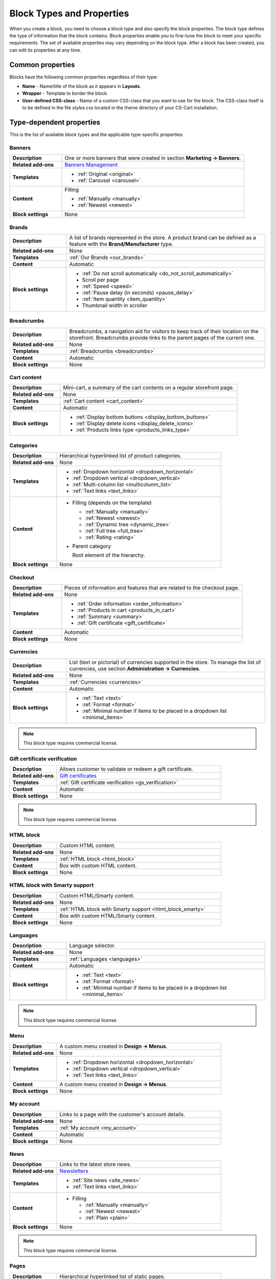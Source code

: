 **************************
Block Types and Properties
**************************

When you create a block, you need to choose a block type and also specify the block properties. The block type defines the type of information that the block contains. Block properties enable you to fine-tune the block to meet your specific requirements. The set of available properties may vary depending on the block type.
After a block has been created, you can edit its properties at any time.

Common properties
*****************

Blocks have the following common properties regardless of their type:

*	**Name** - Name/title of the block as it appears in **Layouts**.
*	**Wrapper** - Template to border the block.
*	**User-defined CSS-class** - Name of a custom CSS-class that you want to use for the block. The CSS-class itself is to be defined in the file *styles.css* located in the theme directory of your CS-Cart installation.

Type-dependent properties
*************************

This is the list of available block types and the applicable type-specific properties:

Banners
-------

.. list-table::
	:header-rows: 0
	:stub-columns: 1
	:widths: 10 35

	*   -   Description
	    -   One or more banners that were created in section **Marketing → Banners**.
	*   -   Related add-ons
	    -   `Banners Management <http://docs.cs-cart.com/4.3.x/user_guide/addons/banners_management/index.html>`_
	*   -   Templates
	    -   *	:ref:`Original <original>`
	        *	:ref:`Carousel <carousel>`
	*   -   Content
	    -   Filling

	    	*	:ref:`Manually <manually>`
	    	*	:ref:`Newest <newest>`
	*   -   Block settings
	    -   None

Brands
------

.. list-table::
	:header-rows: 0
	:stub-columns: 1
	:widths: 10 35

	*   -   Description
	    -   A list of brands represented in the store. A product brand can be defined as a feature with the **Brand/Manufacturer** type.
	*   -   Related add-ons
	    -   None
	*   -   Templates
	    -   :ref:`Our Brands <our_brands>`
	*   -   Content
	    -   Automatic
	*   -   Block settings
	    -   *   :ref:`Do not scroll automatically <do_not_scroll_automatically>`
	        *   Scroll per page
	        *   :ref:`Speed <speed>`
	        *   :ref:`Pause delay (in seconds) <pause_delay>`
	        *   :ref:`Item quantity <item_quantity>`
	        *   Thumbnail width in scroller

Breadcrumbs
-----------

.. list-table::
	:header-rows: 0
	:stub-columns: 1
	:widths: 10 35

	*   -   Description
	    -   Breadcrumbs, a navigation aid for visitors to keep track of their location on the storefront. Breadcrumbs provide links to the parent pages of the current one.
	*   -   Related add-ons
	    -   None
	*   -   Templates
	    -   :ref:`Breadcrumbs <breadcrumbs>`
	*   -   Content
	    -   Automatic
	*   -   Block settings
	    -   None

Cart content
------------

.. list-table::
	:header-rows: 0
	:stub-columns: 1
	:widths: 10 35

	*   -   Description
	    -   Mini-cart, a summary of the cart contents on a regular storefront page.
	*   -   Related add-ons
	    -   None
	*   -   Templates
	    -   :ref:`Cart content <cart_content>`
	*   -   Content
	    -   Automatic
	*   -   Block settings
	    -   *   :ref:`Display bottom buttons <display_bottom_buttons>`
	        *   :ref:`Display delete icons <display_delete_icons>`
	        *   :ref:`Products links type <products_links_type>`

Categories
----------

.. list-table::
	:header-rows: 0
	:stub-columns: 1
	:widths: 10 35

	*   -   Description
	    -   Hierarchical hyperlinked list of product categories.
	*   -   Related add-ons
	    -   None
	*   -   Templates
	    -   *	:ref:`Dropdown horizontal <dropdown_horizontal>`
	        *	:ref:`Dropdown vertical <dropdown_vertical>`
	        *	:ref:`Multi-column list <multicolumn_list>`
	        *   :ref:`Text links <text_links>`
	*   -   Content

	    -   *	Filling (depends on the template)
	    
		    	*	:ref:`Manually <manually>`
		    	*	:ref:`Newest <newest>`
		    	*	:ref:`Dynamic tree <dynamic_tree>`
		    	*   :ref:`Full tree <full_tree>`
		    	*   :ref:`Rating <rating>`

	        *	Parent category

		        Root element of the hierarchy.

	*   -   Block settings
	    -   None

Checkout
--------

.. list-table::
	:header-rows: 0
	:stub-columns: 1
	:widths: 10 35

	*   -   Description
	    -   Pieces of information and features that are related to the checkout page.
	*   -   Related add-ons
	    -   None
	*   -   Templates
	    -   *	:ref:`Order information <order_information>`
	        *	:ref:`Products in cart <products_in_cart>`
	        *	:ref:`Summary <summary>`
	        *   :ref:`Gift certificate <gift_certificate>`
	*   -   Content
	    -   Automatic
	*   -   Block settings
	    -   None

Currencies
----------

.. list-table::
	:header-rows: 0
	:stub-columns: 1
	:widths: 10 35

	*   -   Description
	    -   List (text or pictorial) of currencies supported in the store. To manage the list of currencies, use section **Administration → Currencies**.
	*   -   Related add-ons
	    -   None
	*   -   Templates
	    -   :ref:`Currencies <currencies>`
	*   -   Content
	    -   Automatic
	*   -   Block settings
	    -   *   :ref:`Text <text>`
	        *   :ref:`Format <format>`
	        *   :ref:`Minimal number if items to be placed in a dropdown list <minimal_items>`

.. note::

	This block type requires commercial license.

Gift certificate verification
-----------------------------

.. list-table::
	:header-rows: 0
	:stub-columns: 1
	:widths: 10 35

	*   -   Description
	    -   Allows customer to validate or redeem a gift certificate.
	*   -   Related add-ons
	    -   `Gift certificates <http://docs.cs-cart.com/4.3.x/user_guide/addons/gift_certificates/index.html>`_
	*   -   Templates
	    -   :ref:`Gift certificate verification <gs_verification>`
	*   -   Content
	    -   Automatic
	*   -   Block settings
	    -   None

.. note ::

	This block type requires commercial license.

HTML block
----------

.. list-table::
	:header-rows: 0
	:stub-columns: 1
	:widths: 10 35

	*   -   Description
	    -   Custom HTML content.
	*   -   Related add-ons
	    -   None
	*   -   Templates
	    -   :ref:`HTML block <html_block>`
	*   -   Content
	    -   Box with custom HTML content.
	*   -   Block settings
	    -   None

HTML block with Smarty support
------------------------------

.. list-table::
	:header-rows: 0
	:stub-columns: 1
	:widths: 10 35

	*   -   Description
	    -   Custom HTML/Smarty content.
	*   -   Related add-ons
	    -   None
	*   -   Templates
	    -   :ref:`HTML block with Smarty support <html_block_smarty>`
	*   -   Content
	    -   Box with custom HTML/Smarty content.
	*   -   Block settings
	    -   None

Languages
---------

.. list-table::
	:header-rows: 0
	:stub-columns: 1
	:widths: 10 35

	*   -   Description
	    -   Language selector.
	*   -   Related add-ons
	    -   None
	*   -   Templates
	    -   :ref:`Languages <languages>`
	*   -   Content
	    -   Automatic
	*   -   Block settings
	    -   *   :ref:`Text <text>`
	        *   :ref:`Format <format>`
	        *   :ref:`Minimal number if items to be placed in a dropdown list <minimal_items>`

.. note ::

	This block type requires commercial license.

Menu
----

.. list-table::
	:header-rows: 0
	:stub-columns: 1
	:widths: 10 35

	*   -   Description
	    -   A custom menu created in **Design → Menus**.
	*   -   Related add-ons
	    -   None
	*   -   Templates
	    -   *	:ref:`Dropdown horizontal <dropdown_horizontal>`
	        *	:ref:`Dropdown vertical <dropdown_vertical>`
	        *	:ref:`Text links <text_links>`
	*   -   Content
	    -   A custom menu created in **Design → Menus**.
	*   -   Block settings
	    -   None

My account
----------

.. list-table::
	:header-rows: 0
	:stub-columns: 1
	:widths: 10 35

	*   -   Description
	    -   Links to a page with the customer's account details.
	*   -   Related add-ons
	    -   None
	*   -   Templates
	    -   :ref:`My account <my_account>`
	*   -   Content
	    -   Automatic
	*   -   Block settings
	    -   None

News
----

.. list-table::
	:header-rows: 0
	:stub-columns: 1
	:widths: 10 35

	*   -   Description
	    -   Links to the latest store news.
	*   -   Related add-ons
	    -   `Newsletters <http://docs.cs-cart.com/4.3.x/user_guide/addons/newsletters/index.html>`_
	*   -   Templates
	    -   *	:ref:`Site news <site_news>`
	        *	:ref:`Text links <text_links>`
	*   -   Content
	    -   *	Filling
	    
		    	*	:ref:`Manually <manually>`
		    	*	:ref:`Newest <newest>`
		    	*	:ref:`Plain <plain>`
	*   -   Block settings
	    -   None

.. note ::

	This block type requires commercial license.

Pages
-----

.. list-table::
	:header-rows: 0
	:stub-columns: 1
	:widths: 10 35

	*   -   Description
	    -   Hierarchical hyperlinked list of static pages.
	*   -   Related add-ons
	    -   None
	*   -   Templates
	    -   *	:ref:`Dropdown horizontal <dropdown_horizontal>`
	        *	:ref:`Dropdown vertical <dropdown_vertical>`
	        *	:ref:`Text links <text_links>`
	*   -   Content
	    -   *	Filling
	    
		    	*	:ref:`Manually <manually>`
		    	*	:ref:`Newest <newest>`
		    	*	:ref:`Dynamic tree <dynamic_tree>`
		    	*   :ref:`Full tree <full_tree>`
		    	*   :ref:`Neighbours <neighbours>`

	        *   Parent page

	            Root element of the hierarchy.

	*   -   Block settings
	    -   None

Payment methods
---------------

.. list-table::
	:header-rows: 0
	:stub-columns: 1
	:widths: 10 35

	*   -   Description
	    -   Icons that represent the available payment methods in the store.
	*   -   Related add-ons
	    -   None
	*   -   Templates
	    -   :ref:`Payments <payments>`
	*   -   Content
	    -   Automatic
	*   -   Block settings
	    -   None

Polls
-----

.. list-table::
	:header-rows: 0
	:stub-columns: 1
	:widths: 10 35

	*   -   Description
	    -   One or several polls created in **Website → Content**.
	*   -   Related add-ons
	    -   `Polls <http://docs.cs-cart.com/4.3.x/user_guide/addons/polls/index.html>`_
	*   -   Templates
	    -   *	:ref:`Central <central>`
	        *	:ref:`Side box <side_box>`
	*   -   Content
	    -   *	Filling

	        	*	:ref:`Manually <manually>`

	*   -   Block settings
	    -   None

.. note ::

	This block type requires commercial license.

Product filters
---------------

.. list-table::
	:header-rows: 0
	:stub-columns: 1
	:widths: 10 35

	*   -   Description
	    -   Filters to find products against specific parameters.
	*   -   Related add-ons
	    -   None
	*   -   Templates
	    -   :ref:`Original <original>`
	*   -   Content
	    -   *	Filling

	    		*	:ref:`Manually <manually>`
	*   -   Block settings
	    -   None

Products
--------

.. list-table::
	:header-rows: 0
	:stub-columns: 1
	:widths: 10 35

	*   -   Description
	    -   One or more products from the product catalog.
	*   -   Related add-ons

	    -  *	`Bestsellers & on sale products <http://docs.cs-cart.com/4.3.x/user_guide/addons/bestsellers_and_on_sale_products/index.html>`_
	       *	`Customers also bought <http://docs.cs-cart.com/4.3.x/user_guide/addons/customers_also_bought/index.html>`_
	*   -   Templates
	    -   *	:ref:`Grid <grid>`
	        *	:ref:`Grid 2 <grid_2>`
	        *	:ref:`Links thumb <links_thumb>`
	        *   :ref:`Multicolumns small <multicolumns_small>`
	        *   :ref:`Products <products>`
	        *   :ref:`Products2 <products_2>`
	        *   :ref:`Products grid <products_grid>`
	        *   :ref:`Scroller <scroller>`
	        *   :ref:`Side box first item <side_box_first_item>`
	        *   :ref:`Short list <short_list>`
	        *   :ref:`Small items <small_items>`
	        *   :ref:`Text link <text_links>`
	        *   :ref:`Without image <without_image>`
	*   -   Content
	    -   *	Filling
	    
		    	*	:ref:`Manually <manually>`
		    	*	:ref:`Newest <newest>`
		    	*	:ref:`Recently viewed <recently_viewed>`
		    	*   :ref:`Most popular <most_popular>`
		    	*   :ref:`Also bought <also_bought>`
		    	*   :ref:`Bestsellers <bestsellers>`
		    	*   :ref:`Rating <rating>`
		    	*   :ref:`On sale <on_sale>`
		    	*   :ref:`Similar <similar>`

	*   -   Block settings
	    -   :ref:`Hide add to cart button <hide_add_to_cart_button>`

Recent posts
------------

.. list-table::
	:header-rows: 0
	:stub-columns: 1
	:widths: 10 35

	*   -   Description
	    -   Blog posts that were created in section **Website → Blog**.
	*   -   Related add-ons
	    -   Blog
	*   -   Templates
	    -   *	:ref:`Blog: recent posts <blog_recent_posts>`
	        *	:ref:`Blog: recent posts scroller <blog_recent_scroller>`
	        *	:ref:`Blog: text links <blog_text_links>`
	*   -   Content
	    -   *	Filling
	    
		    	*	:ref:`Blog: recent posts <filling_blog_recent_posts>`
		    	*	:ref:`Blog: recent posts scroller <blog_recent_posts_scroller>`
		    	*	:ref:`Blog: text links <filling_blog_text_links>`

	        *   Period

	            Choose whether posts published "Today", "Last days", or at ''Any date"' appear in the block.

	        *   Last days

	            Number of days in the *Last day* option of the *Period* setting.

	        *   Limit

	            Choose, how many posts can be displayed in the block.

	        *   Parent page

	            Choose a page whose child posts appear in the block.

	*   -   Block settings
	    -   *   :ref:`Limit <limit>`
	        *   :ref:`Do not scroll automatically <do_not_scroll_automatically>`
	        *   :ref:`Speed <speed>`
	        *   :ref:`Pause delay (in seconds) <pause_delay>`
	        *   :ref:`Item quantity <item_quantity>`
	        *   Outside navigation

RSS feed
--------

.. list-table::
	:header-rows: 0
	:stub-columns: 1
	:widths: 10 35

	*   -   Description
	    -   Regular RSS feed icon. A visitor clicks the icon and adds the store RSS feed to his or her RSS reader.
	*   -   Related add-ons
	    -   `RSS Feed <http://docs.cs-cart.com/4.3.x/user_guide/addons/rss_feed/index.html>`_
	*   -   Templates
	    -   *	:ref:`Icon <icon>`
	*   -   Content
	    -   *	Filling
	    
		    	*	:ref:`Products <filling_products>`
		    	*	Posts (only since version 4.3.8 and only if the :doc:`Blog <../../../addons/blog/index>` add-on is active)

		*	Parent page (available for the **Posts** filling type only)

	        *	Sort by (available for the **Products** filling type only)

		    	*   Created
		    	*   Updated

	        *	Other (available for the **Products** filling type only)

		    	*   Display SKU
		    	*   Display image
		    	*   Display gross price
		    	*   Display net price
		    	*   Display add to cart button

	*   -   Block settings
	    -   *   :ref:`Number of items <number_of_items>`
	        *   :ref:`Feed title <feed_title>`
	        *   :ref:`Feed description <feed_description>`

.. note ::

	This block type requires commercial license.

Shipping methods
----------------

.. list-table::
	:header-rows: 0
	:stub-columns: 1
	:widths: 10 35

	*   -   Description
	    -   Icons that represent the available shipping methods in the store.
	*   -   Related add-ons
	    -   None
	*   -   Templates
	    -   :ref:`Shippings <shippings>`
	*   -   Content
	    -   Automatic
	*   -   Block settings
	    -   None

Store locator
-------------

.. list-table::
	:header-rows: 0
	:stub-columns: 1
	:widths: 10 35

	*   -   Description
	    -   Box showing the location of your store on Google map.
	*   -   Related add-ons
	    -   `Store Locator <http://docs.cs-cart.com/4.3.x/user_guide/addons/store_locator/index.html>`_
	*   -   Templates
	    -   :ref:`Store Locator <store_locator>`
	*   -   Content
	    -   Automatic
	*   -   Block settings
	    -   None

.. note ::

	This block type requires commercial license.

Tags
----

.. list-table::
	:header-rows: 0
	:stub-columns: 1
	:widths: 10 35

	*   -   Description
	    -   List of product and category tags.
	*   -   Related add-ons
	    -   `Tags <http://docs.cs-cart.com/4.3.x/user_guide/addons/tags/index.html>`_
	*   -   Templates
	    -   :ref:`Tag cloud <tag_cloud>`
	*   -   Content
	    -   *	Filling
	    
		    	*	:ref:`Tag cloud <filling_tag_cloud>`

	        *	Limit

		    	*	Maximum number of items in the list.

	*   -   Block settings
	    -   None

Template
--------

.. list-table::
	:header-rows: 0
	:stub-columns: 1
	:widths: 10 35

	*   -   Description
	    -   A collection of various templates that represent different controls and pieces of information.
	*   -   Related add-ons
	    -   None
	*   -   Templates
	    -   *	:ref:`Authentication information <auth_information>`
	        *	:ref:`Feature comparison <feature_comparison>`
	        *	:ref:`Store logo <store_logo>`
	        *   :ref:`My account links <my_account_links>`
	        *   :ref:`Payment systems icons <payment_systems_icons>`
	        *   :ref:`Profile information <profile_info>`
	        *   :ref:`Quick links <quick_links>`
	        *   :ref:`Search field <search_field>`
	        *   :ref:`Shipping estimation <shipping_estimation>`
	        *   :ref:`Newsletter subscription form <newsletter_subscription>`
	        *   :ref:`The 404 Not Found error message <404_error>`
	*   -   Content
	    -   Automatic
	*   -   Block settings
	    -   None
	    
Testimonials
------------

.. list-table::
	:header-rows: 0
	:stub-columns: 1
	:widths: 10 35

	*   -   Description
	    -   List of testimonials left by the store customers.
	*   -   Related add-ons
	    -   `Comments & Reviews <http://docs.cs-cart.com/4.3.x/user_guide/addons/comments_and_reviews/index.html>`_
	*   -   Templates
	    -   *	:ref:`Testimonials <testimonials>`
	*   -   Content
	    -   Automatic
	*   -   Block settings
	    -   *   :ref:`Limit <limit>`
	        *   :ref:`Random <random>`

.. note ::

	This block type requires commercial license.

Vendors
-------

.. list-table::
	:header-rows: 0
	:stub-columns: 1
	:widths: 10 35

	*   -   Description
	    -   List of active product vendors.
	*   -   Related add-ons
	    -   None
	*   -   Templates
	    -   *	:ref:`Vendors <vendors>`
	*   -   Content
	    -   *	:ref:`All <all>`
	        *   :ref:`Manually <manually>`
	*   -   Block settings
	    -   :ref:`Displayed vendors <displayed_vendors>`

.. note ::

	This block type is available in Multi-Vendor.
